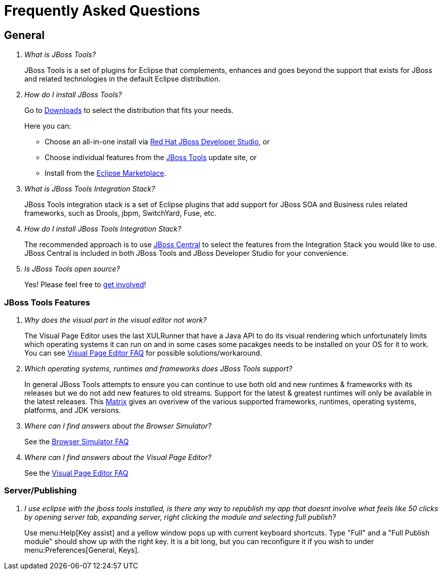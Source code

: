 = Frequently Asked Questions
:page-layout: faq
:page-tab: docs
:page-status: green

== General

[qanda]
What is JBoss Tools?::
  JBoss Tools is a set of plugins for Eclipse that complements, enhances and goes beyond the support that exists for JBoss and related technologies in the default Eclipse distribution.

How do I install JBoss Tools?::

Go to link:../../downloads[Downloads] to select the distribution that fits your needs. 
+
Here you can:

  * Choose an all-in-one install via link:https://www.jboss.org/products/devstudio[Red Hat JBoss Developer Studio], or
  * Choose individual features from the link:/downloads/[JBoss Tools] update site, or
  * Install from the link:http://marketplace.eclipse.org/[Eclipse Marketplace]. 


What is JBoss Tools Integration Stack?::
  JBoss Tools integration stack is a set of Eclipse plugins that add support for JBoss SOA and Business rules related frameworks, such as Drools, jbpm, SwitchYard, Fuse, etc.

How do I install JBoss Tools Integration Stack?::
  The recommended approach is to use link:/features/central.html[JBoss Central] to select the features from the Integration Stack you would like to use. JBoss Central is included in both JBoss Tools and JBoss Developer Studio for your convenience.

Is JBoss Tools open source?::
   Yes! Please feel free to link:/getinvolved[get involved]!

=== JBoss Tools Features

[qanda]
Why does the visual part in the visual editor not work?::
  The Visual Page Editor uses the last XULRunner that have a Java API to do its visual rendering which unfortunately limits which operating systems it can run on and in some cases some pacakges needs to be installed on your OS for it to work. You can see link:https://community.jboss.org/wiki/JBosstoolsVisualEditorFAQ[Visual Page Editor FAQ] for possible solutions/workaround.

Which operating systems, runtimes and frameworks does JBoss Tools support?::
  In general JBoss Tools attempts to ensure you can continue to use both old and new runtimes &amp; frameworks with its releases but we do not add new features to old streams. Support for the latest &amp; greatest runtimes will only be available in the latest releases. This link:https://community.jboss.org/wiki/MatrixOfSupportedPlatformsRuntimesAndTechnologiesInJBossToolsJBDS[Matrix] gives an overivew of the various supported frameworks, runtimes, operating systems, platforms, and JDK versions.

Where can I find answers about the Browser Simulator?::
  See the link:./browsersim.html[Browser Simulator FAQ]
  
Where can I find answers about the Visual Page Editor?::
  See the link:./visualeditor.html[Visual Page Editor FAQ]
  
=== Server/Publishing

[qanda]
I use eclipse with the jboss tools installed, is there any way to republish my app that doesnt involve what feels like 50 clicks by opening server tab, expanding server, right clicking the module and selecting full publish?::

Use menu:Help[Key assist] and a yellow window pops up with current keyboard shortcuts. Type "Full" and a "Full Publish module" should show up with the right key.
It is a bit long, but you can reconfigure it if you wish to under menu:Preferences[General, Keys].
